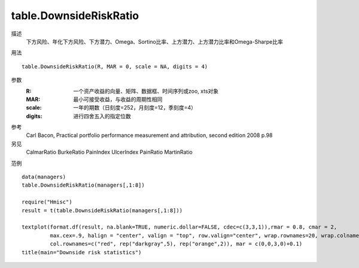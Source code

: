 table.DownsideRiskRatio
=======================

描述
    下方风险、年化下方风险、下方潜力、Omega、Sortino比率、上方潜力、上方潜力比率和Omega-Sharpe比率

用法
::

    table.DownsideRiskRatio(R, MAR = 0, scale = NA, digits = 4)

参数
    :R: 一个资产收益的向量、矩阵、数据框、时间序列或zoo, xts对象
    :MAR: 最小可接受收益，与收益的周期性相同
    :scale: 一年的期数（日刻度=252，月刻度=12，季刻度=4）
    :digits: 进行四舍五入的指定位数

参考
    Carl Bacon, Practical portfolio performance measurement and attribution, second edition 2008 p.98

另见
    CalmarRatio BurkeRatio PainIndex UlcerIndex PainRatio MartinRatio

范例
::

    data(managers)
    table.DownsideRiskRatio(managers[,1:8])

    require("Hmisc")
    result = t(table.DownsideRiskRatio(managers[,1:8]))

    textplot(format.df(result, na.blank=TRUE, numeric.dollar=FALSE, cdec=c(3,3,1)),rmar = 0.8, cmar = 2,
             max.cex=.9, halign = "center", valign = "top", row.valign="center", wrap.rownames=20, wrap.colnames=10,
             col.rownames=c("red", rep("darkgray",5), rep("orange",2)), mar = c(0,0,3,0)+0.1)
    title(main="Downside risk statistics")


